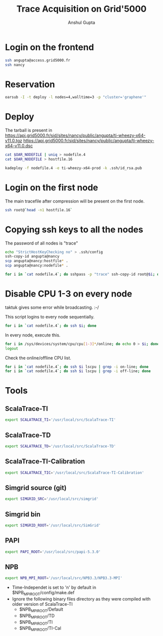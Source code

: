 #+TITLE: Trace Acquisition on Grid'5000
#+AUTHOR: Anshul Gupta
#+EMAIL: [[mailto:anshulgupta0803@gmail.com][anshulgupta0803@gmail.com]]
#+OPTIONS: toc:nil
#+STARTUP: indent
#+STARTUP: overview
#+LaTeX_Header: \usepackage{fullpage}

* Login on the frontend
#+begin_src sh
ssh angupta@access.grid5000.fr
ssh nancy
#+end_src

* Reservation
#+begin_src sh
oarsub -I -t deploy -l nodes=4,walltime=3 -p "cluster='graphene'"
#+end_src

* Deploy
The tarball is present in
[[https://api.grid5000.fr/sid/sites/nancy/public/angupta/ti-wheezy-x64-v11.0.tgz]]
[[https://api.grid5000.fr/sid/sites/nancy/public/angupta/ti-wheezy-x64-v11.0.dsc]]

#+begin_src sh
cat $OAR_NODEFILE | uniq > nodefile.4
cat $OAR_NODEFILE > hostfile.16

kadeploy -f nodefile.4 -e ti-wheezy-x64-prod -k .ssh/id_rsa.pub
#+end_src

* Login on the first node
The main tracefile after compression will be present on the first
node.

#+begin_src sh
ssh root@`head -n1 hostfile.16`
#+end_src

* Copying ssh keys to all the nodes
The password of all nodes is "trace"

#+begin_src sh
echo "StrictHostKeyChecking no" > .ssh/config
ssh-copy-id angupta@nancy
scp angupta@nancy:hostfile* .
scp angupta@nancy:nodefile* .

for i in `cat nodefile.4`; do sshpass -p "trace" ssh-copy-id root@$i; done
#+end_src
* Disable CPU 1-3 on every node
taktuk gives some error while broadcasting. :-/

This script logins to every node sequentially.
#+begin_src sh
for i in `cat nodefile.4`; do ssh $i; done
#+end_src

In every node, execute this.
#+begin_src sh
for i in /sys/devices/system/cpu/cpu[1-3]*/online; do echo 0 > $i; done
logout
#+end_src

Check the online/offline CPU list.
#+begin_src sh
for i in `cat nodefile.4`; do ssh $i lscpu | grep -i on-line; done
for i in `cat nodefile.4`; do ssh $i lscpu | grep -i off-line; done
#+end_src
* Tools
** ScalaTrace-TI
#+begin_src sh
export SCALATRACE_TI='/usr/local/src/ScalaTrace-TI'
#+end_src

** ScalaTrace-TD
#+begin_src sh
export SCALATRACE_TD='/usr/local/src/ScalaTrace-TD'
#+end_src

** ScalaTrace-TI-Calibration
#+begin_src sh
export SCALATRACE_TIC='/usr/local/src/ScalaTrace-TI-Calibration'
#+end_src

** Simgrid source (git)
#+begin_src sh
export SIMGRID_SRC='/usr/local/src/simgrid'
#+end_src

** Simgrid bin
#+begin_src sh
export SIMGRID_ROOT='/usr/local/src/SimGrid'
#+end_src

** PAPI
#+begin_src sh
export PAPI_ROOT='/usr/local/src/papi-5.3.0'
#+end_src

** NPB
#+begin_src sh
export NPB_MPI_ROOT='/usr/local/src/NPB3.3/NPB3.3-MPI'
#+end_src

- Time-Independet is set to 'n' by default in
  $NPB_MPI_ROOT/config/make.def
- Ignore the following binary files directory as they were compiled
  with older version of ScalaTrace-TI 
  + $NPB_MPI_ROOT/Default
  + $NPB_MPI_ROOT/TD
  + $NPB_MPI_ROOT/TI
  + $NPB_MPI_ROOT/TI-Cal

